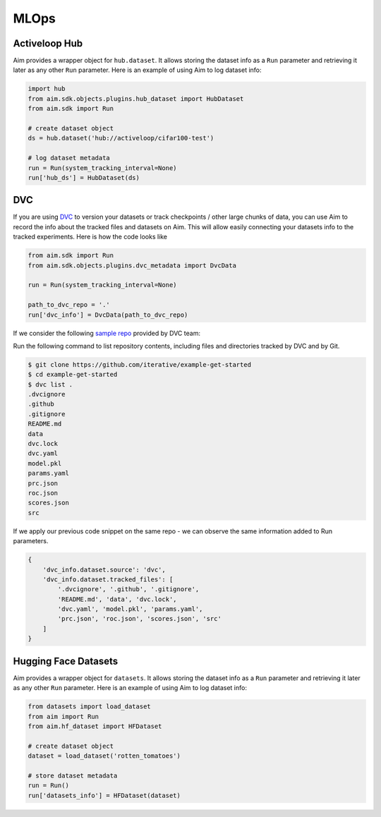 ######
 MLOps
######


Activeloop Hub
--------------

Aim provides a wrapper object for ``hub.dataset``.
It allows storing the dataset info as a ``Run`` parameter and retrieving it later as any other ``Run`` parameter.
Here is an example of using Aim to log dataset info:

.. code-block:: python

    import hub
    from aim.sdk.objects.plugins.hub_dataset import HubDataset
    from aim.sdk import Run

    # create dataset object
    ds = hub.dataset('hub://activeloop/cifar100-test')

    # log dataset metadata
    run = Run(system_tracking_interval=None)
    run['hub_ds'] = HubDataset(ds)


DVC
----

If you are using `DVC <https://dvc.org/>`_ to version your datasets or track checkpoints / other large chunks of data, you can use Aim to record the info about the tracked files and datasets on Aim.
This will allow easily connecting your datasets info to the tracked experiments.
Here is how the code looks like

.. code-block:: python

    from aim.sdk import Run
    from aim.sdk.objects.plugins.dvc_metadata import DvcData

    run = Run(system_tracking_interval=None)

    path_to_dvc_repo = '.'
    run['dvc_info'] = DvcData(path_to_dvc_repo)

If we consider the following `sample repo <https://github.com/iterative/example-get-started>`_ provided by DVC team:

Run the following command to list repository contents, including files and directories tracked by DVC and by Git.

.. code-block:: console

    $ git clone https://github.com/iterative/example-get-started
    $ cd example-get-started
    $ dvc list .
    .dvcignore
    .github
    .gitignore
    README.md
    data
    dvc.lock
    dvc.yaml
    model.pkl
    params.yaml
    prc.json
    roc.json
    scores.json
    src

If we apply our previous code snippet on the same repo - we can observe the same information added to Run parameters.

.. code-block:: python

    {
        'dvc_info.dataset.source': 'dvc',
        'dvc_info.dataset.tracked_files': [
            '.dvcignore', '.github', '.gitignore',
            'README.md', 'data', 'dvc.lock',
            'dvc.yaml', 'model.pkl', 'params.yaml',
            'prc.json', 'roc.json', 'scores.json', 'src'
        ]
    }

Hugging Face Datasets
---------------------

Aim provides a wrapper object for ``datasets``.
It allows storing the dataset info as a ``Run`` parameter and retrieving it later as any other ``Run`` parameter.
Here is an example of using Aim to log dataset info:

.. code-block:: python

    from datasets import load_dataset
    from aim import Run
    from aim.hf_dataset import HFDataset

    # create dataset object
    dataset = load_dataset('rotten_tomatoes')

    # store dataset metadata
    run = Run()
    run['datasets_info'] = HFDataset(dataset)
